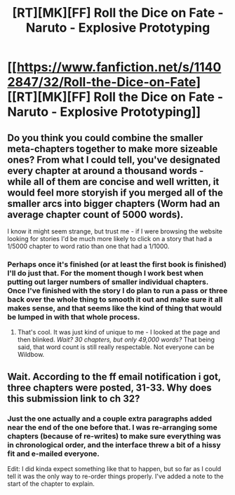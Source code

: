 #+TITLE: [RT][MK][FF] Roll the Dice on Fate - Naruto - Explosive Prototyping

* [[https://www.fanfiction.net/s/11402847/32/Roll-the-Dice-on-Fate][[RT][MK][FF] Roll the Dice on Fate - Naruto - Explosive Prototyping]]
:PROPERTIES:
:Author: FuguofAnotherWorld
:Score: 16
:DateUnix: 1457911151.0
:DateShort: 2016-Mar-14
:END:

** Do you think you could combine the smaller meta-chapters together to make more sizeable ones? From what I could tell, you've designated every chapter at around a thousand words - while all of them are concise and well written, it would feel more storyish if you merged all of the smaller arcs into bigger chapters (Worm had an average chapter count of 5000 words).

I know it might seem strange, but trust me - if I were browsing the website looking for stories I'd be much more likely to click on a story that had a 1/5000 chapter to word ratio than one that had a 1/1000.
:PROPERTIES:
:Author: Tandemmirror
:Score: 2
:DateUnix: 1457926754.0
:DateShort: 2016-Mar-14
:END:

*** Perhaps once it's finished (or at least the first book is finished) I'll do just that. For the moment though I work best when putting out larger numbers of smaller individual chapters. Once I've finished with the story I do plan to run a pass or three back over the whole thing to smooth it out and make sure it all makes sense, and that seems like the kind of thing that would be lumped in with that whole process.
:PROPERTIES:
:Author: FuguofAnotherWorld
:Score: 2
:DateUnix: 1457927563.0
:DateShort: 2016-Mar-14
:END:

**** That's cool. It was just kind of unique to me - I looked at the page and then blinked. /Wait? 30 chapters, but only 49,000 words?/ That being said, that word count is still really respectable. Not everyone can be Wildbow.
:PROPERTIES:
:Author: Tandemmirror
:Score: 2
:DateUnix: 1457927760.0
:DateShort: 2016-Mar-14
:END:


** Wait. According to the ff email notification i got, three chapters were posted, 31-33. Why does this submission link to ch 32?
:PROPERTIES:
:Author: GlueBoy
:Score: 1
:DateUnix: 1457919520.0
:DateShort: 2016-Mar-14
:END:

*** Just the one actually and a couple extra paragraphs added near the end of the one before that. I was re-arranging some chapters (because of re-writes) to make sure everything was in chronological order, and the interface threw a bit of a hissy fit and e-mailed everyone.

Edit: I did kinda expect something like that to happen, but so far as I could tell it was the only way to re-order things properly. I've added a note to the start of the chapter to explain.
:PROPERTIES:
:Author: FuguofAnotherWorld
:Score: 1
:DateUnix: 1457919697.0
:DateShort: 2016-Mar-14
:END:
